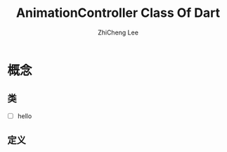 #+STARTUP: indent
#+AUTHOR: ZhiCheng Lee
#+TITLE: AnimationController Class Of Dart 
#+EMAIL: gccll.love@gmail.com
#+KEYWORDS: Flutter Flight Dart 
#+OPTIONS: H:4 toc:t

* 概念
** 类
- [ ] hello
** 定义
